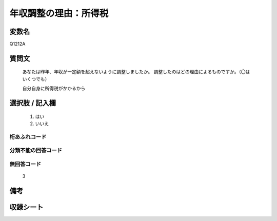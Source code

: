 .. title:: Q1212A
.. rst-class:: item
====================================================================================================
年収調整の理由：所得税
====================================================================================================

.. rst-class:: varname
変数名
==================

Q1212A

.. rst-class:: question
質問文
==================

   あなたは昨年、年収が一定額を超えないように調整しましたか。
   調整したのはどの理由によるものですか。（〇はいくつでも）

   自分自身に所得税がかかるから



.. rst-class:: answer
選択肢 / 記入欄
======================

  
     1. はい
  
     2. いいえ
  



.. rst-class:: overflow
桁あふれコード
-------------------------------
  


.. rst-class:: not_available
分類不能の回答コード
-------------------------------------
  


.. rst-class:: not_available
無回答コード
-------------------------------------
  3


.. rst-class:: bikou
備考
==================



.. rst-class:: include_sheet
収録シート
=======================================
.. hlist::
   :columns: 3
   
   
   * p24_3
   
   * p25_3
   
   * p26_3
   
   


.. index:: Q1212A
